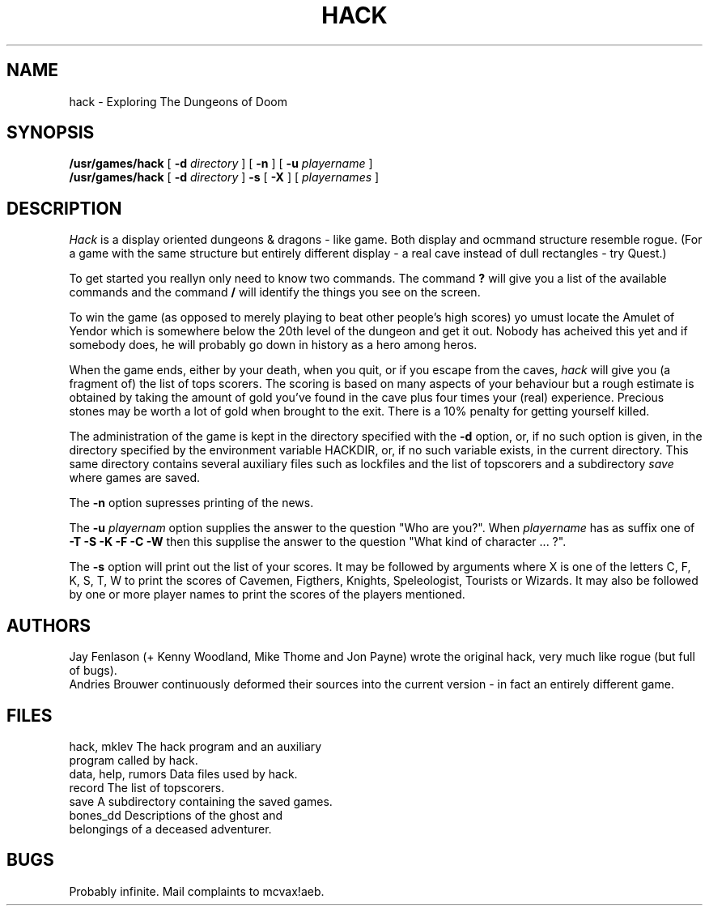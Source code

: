 .TH HACK 6 "12 December 1984"
.UC 4
.SH NAME
hack \- Exploring The Dungeons of Doom
.SH SYNOPSIS
.B /usr/games/hack
[
.B \-d
.I directory
]
[
.B \-n
]
[
.B \-u
.I playername
]
.br
.B /usr/games/hack
[
.B \-d
.I directory
]
.B \-s
[
.B \-X
]
[
.I playernames
]
.SH DESCRIPTION
.PP
.I Hack
is a display oriented dungeons & dragons - like game.
Both display and ocmmand structure resemble rogue.
(For a game with the same structure but entirely different display -
a real cave instead of dull rectangles - try Quest.)
.PP
To get started you reallyn only need to know two commands. The command
.B ?
will give you a list of the available commands and the command
.B /
will identify the things you see on the screen.
.PP
To win the game (as opposed to merely playing to beat other people's high
scores) yo umust locate the Amulet of Yendor which is somewhere below
the 20th level of the dungeon and get it out. Nobody has acheived this
yet and if somebody does, he will probably go down in history as a hero
among heros.
.PP
When the game ends, either by your death, when you quit, or if you escape
from the caves,
.I hack
will give you (a fragment of) the list of tops scorers. The scoring
is based on many aspects of your behaviour but a rough estimate is
obtained by taking the amount of gold you've found in the cave plus four
times your (real) experience. Precious stones may be worth a lot of gold
when brought to the exit.
There is a 10% penalty for getting yourself killed.
.PP
The administration of the game is kept in the directory specified with the
.B \-d
option, or, if no such option is given, in the directory specified by
the environment variable HACKDIR, or, if no such variable exists, in
the current directory. This same directory contains several auxiliary
files such as lockfiles and the list of topscorers and a subdirectory
.I save
where games are saved.
.PP
The
.B \-n
option supresses printing of the news.
.PP
The
.B \-u
.I playernam
option supplies the answer to the question "Who are you?".
When
.I playername
has as suffix one of
.B \-T \-S \-K \-F \-C \-W
then this supplise the answer to the question "What kind of character ... ?".
.PP
The
.B \-s
option will print out the list of your scores. It may be followed by arguments
.V \-X
where X is one of the letters C, F, K, S, T, W to print the scores of
Cavemen, Figthers, Knights, Speleologist, Tourists or Wizards.
It may also be followed by one or more player names to print the scores of the
players mentioned.
.SH AUTHORS
Jay Fenlason (+ Kenny Woodland, Mike Thome and Jon Payne) wrote the
original hack, very much like rogue (but full of bugs).
.br
Andries Brouwer continuously deformed their sources into the current
version - in fact an entirely different game.
.SH FILES
.DT
.ta \a'data, help, rumors\ \ \ 'u
hack, mklev The hack program and an auxiliary
.br
program called by hack.
.br
data, help, rumors Data files used by hack.
.br
record The list of topscorers.
.br
save A subdirectory containing the saved games.
.br
bones_dd Descriptions of the ghost and
.br
belongings of a deceased adventurer.
.SH BUGS
.PP
Probably infinite.
Mail complaints to mcvax!aeb.
